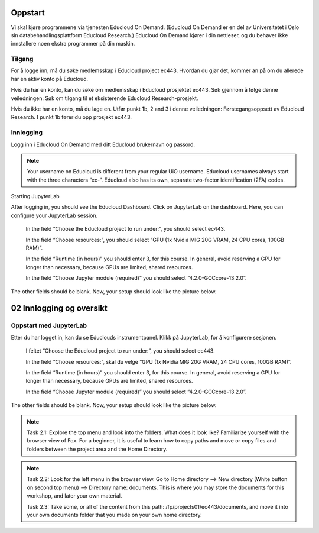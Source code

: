 .. _02_easy_login:

Oppstart
=========
Vi skal kjøre programmene via tjenesten Educloud On Demand. (Educloud On Demand er en del av Universitetet i Oslo sin databehandlingsplattform Educloud Research.) Educloud On Demand kjører i din nettleser, og du behøver ikke innstallere noen ekstra programmer på din maskin.

Tilgang
--------
For å logge inn, må du søke medlemsskap i Educloud project ec443. Hvordan du gjør det, kommer an på om du allerede har en aktiv konto på Educloud.

Hvis du har en konto, kan du søke om medlemsskap i Educloud prosjektet ec443. Søk gjennom å følge denne veiledningen: Søk om tilgang til et eksisterende Educloud Research-prosjekt.

Hvis du ikke har en konto, må du lage en. Utfør punkt 1b, 2 and 3 i denne veiledningen: Førstegangsoppsett av Educloud Research. I punkt 1b fører du opp prosjekt ec443.

Innlogging
-----------

Logg inn i Educloud On Demand med ditt Educloud brukernavn og passord.

.. note:: Your username on Educloud is different from your regular UiO username. Educloud usernames always start with the three characters “ec-“. Educloud also has its own, separate two-factor identification (2FA) codes.
Starting JupyterLab

After logging in, you should see the Educloud Dashboard. Click on JupyterLab on the dashboard. Here, you can configure your JupyterLab session.

    In the field “Choose the Educloud project to run under:”, you should select ec443.

    In the field “Choose resources:”, you should select “GPU (1x Nvidia MIG 20G VRAM, 24 CPU cores, 100GB RAM)”.

    In the field “Runtime (in hours)” you should enter 3, for this course. In general, avoid reserving a GPU for longer than necessary, because GPUs are limited, shared resources.

    In the field “Choose Jupyter module (required)” you should select “4.2.0-GCCcore-13.2.0”.

The other fields should be blank. Now, your setup should look like the picture below.

02 Innlogging og oversikt
===========================
.. index:: Fox, server, A100, GPU, hardware, NVIDIA

Oppstart med JupyterLab
-------------------------

Etter du har logget in, kan du se Educlouds instrumentpanel. Klikk på JupyterLab, for å konfigurere sesjonen.

    I feltet “Choose the Educloud project to run under:”, you should select ec443.

    In the field “Choose resources:”, skal du velge “GPU (1x Nvidia MIG 20G VRAM, 24 CPU cores, 100GB RAM)”.

    In the field “Runtime (in hours)” you should enter 3, for this course. In general, avoid reserving a GPU for longer than necessary, because GPUs are limited, shared resources.

    In the field “Choose Jupyter module (required)” you should select “4.2.0-GCCcore-13.2.0”.

The other fields should be blank. Now, your setup should look like the picture below.

.. image:: fox_skjermbilde.png

.. note::

  Task 2.1: Explore the top menu and look into the folders. What does it look like? Familiarize yourself with the browser view of Fox. For a beginner, it is useful to learn how to copy paths and move or copy files and folders between the project area and the Home Directory.

.. image:: fox_top_menu.png

.. note::

  Task 2.2: Look for the left menu in the browser view. Go to Home directory --> New directory (White button on second top menu) --> Directory name: documents. This is where you may store the documents for this workshop, and later your own material.


  Task 2.3: Take some, or all of the content from this path: /fp/projects01/ec443/documents, and move it into your own documents folder that you made on your own home directory.
